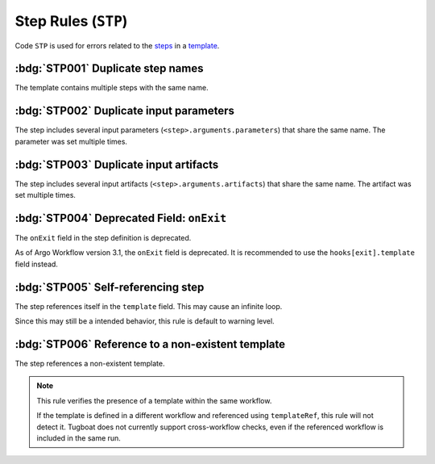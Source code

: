Step Rules (``STP``)
====================

Code ``STP`` is used for errors related to the `steps`_ in a `template`_.

.. _steps: https://argo-workflows.readthedocs.io/en/latest/walk-through/steps/
.. _template: https://argo-workflows.readthedocs.io/en/latest/fields/#template


:bdg:`STP001` Duplicate step names
----------------------------------

The template contains multiple steps with the same name.

.. code-block:: yaml
   :emphasize-lines: 10,16

   apiVersion: argoproj.io/v1alpha1
   kind: Workflow
   metadata:
     generateName: steps-
   spec:
     entrypoint: hello-hello
     templates:
       - name: hello-hello
         steps:
           - - name: hello
               template: print-message
               arguments:
                 parameters:
                   - name: message
                     value: "hello-1"
           - - name: hello
               template: print-message
               arguments:
                 parameters:
                   - name: message
                     value: "hello-2"


:bdg:`STP002` Duplicate input parameters
----------------------------------------

The step includes several input parameters (``<step>.arguments.parameters``) that share the same name.
The parameter was set multiple times.

.. code-block:: yaml
   :emphasize-lines: 14,16

   apiVersion: argoproj.io/v1alpha1
   kind: Workflow
   metadata:
     name: test-
   spec:
     entrypoint: main
     templates:
       - name: main
         steps:
           - - name: hello
               template: print-message
               arguments:
                 parameters:
                   - name: message
                     value: hello-1
                   - name: message
                     value: hello-2

:bdg:`STP003` Duplicate input artifacts
---------------------------------------

The step includes several input artifacts (``<step>.arguments.artifacts``) that share the same name.
The artifact was set multiple times.

.. code-block:: yaml
   :emphasize-lines: 14,17

   apiVersion: argoproj.io/v1alpha1
   kind: Workflow
   metadata:
     name: test-
   spec:
     entrypoint: main
     templates:
       - name: main
         steps:
           - - name: hello
               template: print-message
               arguments:
                 artifacts:
                   - name: message
                     raw:
                       data: hello-1
                   - name: message
                     raw:
                       data: hello-2

:bdg:`STP004` Deprecated Field: ``onExit``
-------------------------------------------

The ``onExit`` field in the step definition is deprecated.

As of Argo Workflow version 3.1, the ``onExit`` field is deprecated.
It is recommended to use the ``hooks[exit].template`` field instead.

.. code-block:: yaml
   :caption: ❌ Example of incorrect code for this rule
   :emphasize-lines: 11

   apiVersion: argoproj.io/v1alpha1
   kind: Workflow
   metadata:
     generateName: exit-handler-step-level-
   spec:
     entrypoint: main
     templates:
       - name: main
         steps:
           - - name: hello1
               onExit: exit
               template: print-message
               arguments:
                 parameters: [{name: message, value: "hello1"}]

.. code-block:: yaml
   :caption: ✅ Example of correct code for this rule
   :emphasize-lines: 14-16

   apiVersion: argoproj.io/v1alpha1
   kind: Workflow
   metadata:
     generateName: exit-handler-step-level-
   spec:
     entrypoint: main
     templates:
       - name: main
         steps:
           - - name: hello1
               template: print-message
               arguments:
                 parameters: [{ name: message, value: "hello1" }]
               hooks:
                 exit:
                   template: exit


:bdg:`STP005` Self-referencing step
-----------------------------------

The step references itself in the ``template`` field. This may cause an infinite loop.

Since this may still be a intended behavior, this rule is default to warning level.

.. code-block:: yaml
   :emphasize-lines: 11

   apiVersion: argoproj.io/v1alpha1
   kind: Workflow
   metadata:
     generateName: test-
   spec:
     entrypoint: main
     templates:
       - name: main
         steps:
           - - name: hello
               template: main


:bdg:`STP006` Reference to a non-existent template
--------------------------------------------------

The step references a non-existent template.

.. code-block:: yaml
   :emphasize-lines: 11

   apiVersion: argoproj.io/v1alpha1
   kind: Workflow
   metadata:
     generateName: test-
   spec:
     entrypoint: main
     templates:
       - name: main
         steps:
           - - name: hello
               template: non-existent-template

.. note::

  This rule verifies the presence of a template within the same workflow.

  If the template is defined in a different workflow and referenced using ``templateRef``, this rule will not detect it.
  Tugboat does not currently support cross-workflow checks, even if the referenced workflow is included in the same run.
